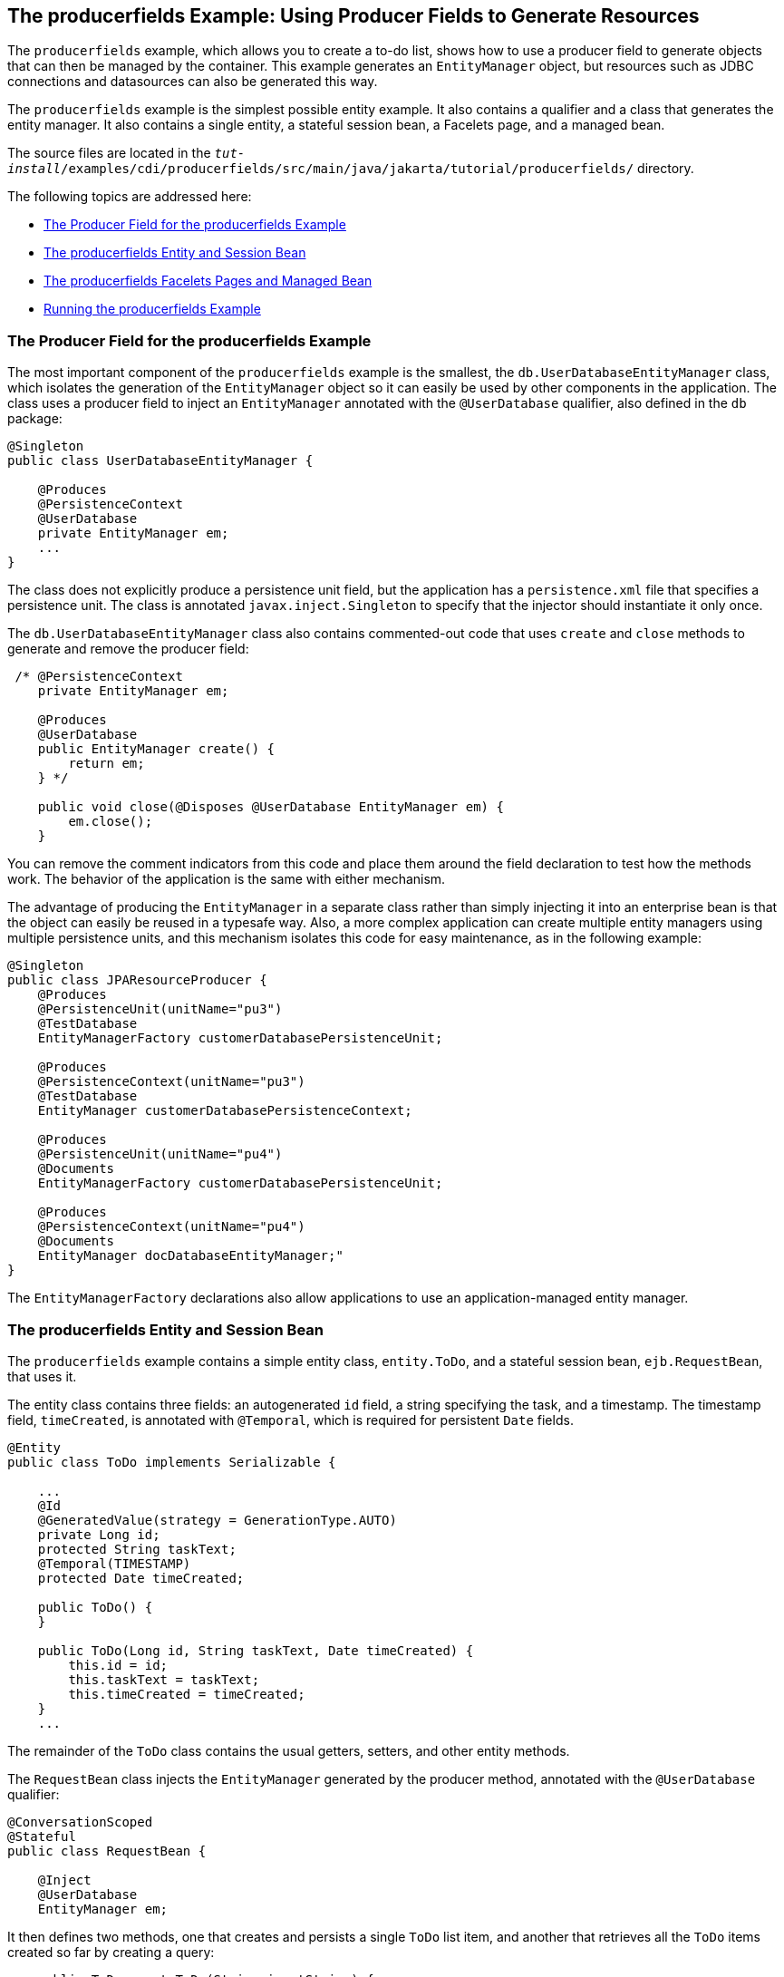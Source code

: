 [[GKHRG]][[the-producerfields-example-using-producer-fields-to-generate-resources]]

== The producerfields Example: Using Producer Fields to Generate Resources

The `producerfields` example, which allows you to create a to-do list,
shows how to use a producer field to generate objects that can then be
managed by the container. This example generates an `EntityManager`
object, but resources such as JDBC connections and datasources can also
be generated this way.

The `producerfields` example is the simplest possible entity example. It
also contains a qualifier and a class that generates the entity manager.
It also contains a single entity, a stateful session bean, a Facelets
page, and a managed bean.

The source files are located in the
`_tut-install_/examples/cdi/producerfields/src/main/java/jakarta/tutorial/producerfields/`
directory.

The following topics are addressed here:

* link:#GKHPP[The Producer Field for the producerfields Example]
* link:#GKHPD[The producerfields Entity and Session Bean]
* link:#GKHPF[The producerfields Facelets Pages and Managed Bean]
* link:#GKHRH[Running the producerfields Example]

[[GKHPP]][[the-producer-field-for-the-producerfields-example]]

=== The Producer Field for the producerfields Example

The most important component of the `producerfields` example is the
smallest, the `db.UserDatabaseEntityManager` class, which isolates the
generation of the `EntityManager` object so it can easily be used by
other components in the application. The class uses a producer field to
inject an `EntityManager` annotated with the `@UserDatabase` qualifier,
also defined in the `db` package:

[source,java]
----
@Singleton
public class UserDatabaseEntityManager {

    @Produces
    @PersistenceContext
    @UserDatabase
    private EntityManager em;
    ...
}
----

The class does not explicitly produce a persistence unit field, but the
application has a `persistence.xml` file that specifies a persistence
unit. The class is annotated `javax.inject.Singleton` to specify that
the injector should instantiate it only once.

The `db.UserDatabaseEntityManager` class also contains commented-out
code that uses `create` and `close` methods to generate and remove the
producer field:

[source,java]
----
 /* @PersistenceContext
    private EntityManager em;

    @Produces
    @UserDatabase
    public EntityManager create() {
        return em;
    } */

    public void close(@Disposes @UserDatabase EntityManager em) {
        em.close();
    }
----

You can remove the comment indicators from this code and place them
around the field declaration to test how the methods work. The behavior
of the application is the same with either mechanism.

The advantage of producing the `EntityManager` in a separate class
rather than simply injecting it into an enterprise bean is that the
object can easily be reused in a typesafe way. Also, a more complex
application can create multiple entity managers using multiple
persistence units, and this mechanism isolates this code for easy
maintenance, as in the following example:

[source,java]
----
@Singleton
public class JPAResourceProducer {
    @Produces
    @PersistenceUnit(unitName="pu3")
    @TestDatabase
    EntityManagerFactory customerDatabasePersistenceUnit;

    @Produces
    @PersistenceContext(unitName="pu3")
    @TestDatabase
    EntityManager customerDatabasePersistenceContext;

    @Produces
    @PersistenceUnit(unitName="pu4")
    @Documents
    EntityManagerFactory customerDatabasePersistenceUnit;

    @Produces
    @PersistenceContext(unitName="pu4")
    @Documents
    EntityManager docDatabaseEntityManager;"
}
----

The `EntityManagerFactory` declarations also allow applications to use
an application-managed entity manager.

[[GKHPD]][[the-producerfields-entity-and-session-bean]]

=== The producerfields Entity and Session Bean

The `producerfields` example contains a simple entity class,
`entity.ToDo`, and a stateful session bean, `ejb.RequestBean`, that uses
it.

The entity class contains three fields: an autogenerated `id` field, a
string specifying the task, and a timestamp. The timestamp field,
`timeCreated`, is annotated with `@Temporal`, which is required for
persistent `Date` fields.

[source,java]
----
@Entity
public class ToDo implements Serializable {

    ...
    @Id
    @GeneratedValue(strategy = GenerationType.AUTO)
    private Long id;
    protected String taskText;
    @Temporal(TIMESTAMP)
    protected Date timeCreated;

    public ToDo() {
    }

    public ToDo(Long id, String taskText, Date timeCreated) {
        this.id = id;
        this.taskText = taskText;
        this.timeCreated = timeCreated;
    }
    ...
----

The remainder of the `ToDo` class contains the usual getters, setters,
and other entity methods.

The `RequestBean` class injects the `EntityManager` generated by the
producer method, annotated with the `@UserDatabase` qualifier:

[source,java]
----
@ConversationScoped
@Stateful
public class RequestBean {

    @Inject
    @UserDatabase
    EntityManager em;
----

It then defines two methods, one that creates and persists a single
`ToDo` list item, and another that retrieves all the `ToDo` items
created so far by creating a query:

[source,java]
----
    public ToDo createToDo(String inputString) {
        ToDo toDo = null;
        Date currentTime = Calendar.getInstance().getTime();

        try {
            toDo = new ToDo();
            toDo.setTaskText(inputString);
            toDo.setTimeCreated(currentTime);
            em.persist(toDo);
            return toDo;
        } catch (Exception e) {
            throw new EJBException(e.getMessage());
        }
    }

    public List<ToDo> getToDos() {
        try {
             List<ToDo> toDos =
                    (List<ToDo>) em.createQuery(
                    "SELECT t FROM ToDo t ORDER BY t.timeCreated")
                    .getResultList();
            return toDos;
        } catch (Exception e) {
            throw new EJBException(e.getMessage());
        }
    }
}
----

[[GKHPF]][[the-producerfields-facelets-pages-and-managed-bean]]

=== The producerfields Facelets Pages and Managed Bean

The `producerfields` example has two Facelets pages, `index.xhtml` and
`todolist.xhtml`. The simple form on the `index.xhtml` page asks the
user only for the task. When the user clicks the Submit button, the
`listBean.createTask` method is called. When the user clicks the Show
Items button, the action specifies that the `todolist.xhtml` file should
be displayed:

[source,xml]
----
    <h:body>
        <h2>To Do List</h2>
        <p>Enter a task to be completed.</p>
        <h:form id="todolist">
            <p><h:outputLabel value="Enter a string: " for="inputString"/>
                <h:inputText id="inputString"
                             value="#{listBean.inputString}"/></p>
            <p><h:commandButton value="Submit"
                                action="#{listBean.createTask()}"/></p>
            <p><h:commandButton value="Show Items"
                                action="todolist"/></p>
        </h:form>
        ...
    </h:body>
----

The managed bean, `web.ListBean`, injects the `ejb.RequestBean` session
bean. It declares the `entity.ToDo` entity and a list of the entity
along with the input string that it passes to the session bean. The
`inputString` is annotated with the `@NotNull` Bean Validation
constraint, so an attempt to submit an empty string results in an error.

[source,java]
----
@Named
@ConversationScoped
public class ListBean implements Serializable {

    ...
    @EJB
    private RequestBean request;
    @NotNull
    private String inputString;
    private ToDo toDo;
    private List<ToDo> toDos;
----

The `createTask` method called by the Submit button calls the
`createToDo` method of `RequestBean`:

[source,java]
----
    public void createTask() {
        this.toDo = request.createToDo(inputString);
    }
----

The `getToDos` method, which is called by the `todolist.xhtml` page,
calls the `getToDos` method of `RequestBean`:

[source,java]
----
public List<ToDo> getToDos() {
        return request.getToDos();
    }
----

To force the Facelets page to recognize an empty string as a null value
and return an error, the `web.xml` file sets the context parameter
`javax.faces.INTERPRET_EMPTY_STRING_SUBMITTED_VALUES_AS_NULL` to `true`:

[source,xml]
----
<context-param>
  <param-name>javax.faces.INTERPRET_EMPTY_STRING_SUBMITTED_VALUES_AS_NULL</param-name>
  <param-value>true</param-value>
</context-param>
----

The `todolist.xhtml` page is a little more complicated than the
`index.html` page. It contains a `dataTable` element that displays the
contents of the `ToDo` list. The body of the page looks like this:

[source,xml]
----
    <body>
        <h2>To Do List</h2>
        <h:form id="showlist">
            <h:dataTable var="toDo"
                         value="#{listBean.toDos}"
                         rules="all"
                         border="1"
                         cellpadding="5">
                <h:column>
                    <f:facet name="header">
                        <h:outputText value="Time Stamp" />
                    </f:facet>
                    <h:outputText value="#{toDo.timeCreated}" />
                </h:column>
                <h:column>
                    <f:facet name="header">
                        <h:outputText value="Task" />
                    </f:facet>
                    <h:outputText value="#{toDo.taskText}" />
                </h:column>
            </h:dataTable>
            <p><h:commandButton id="back" value="Back" action="index" /></p>
        </h:form>
    </body>
----

The value of the `dataTable` is `listBean.toDos`, the list returned by
the managed bean's `getToDos` method, which in turn calls the session
bean's `getToDos` method. Each row of the table displays the
`timeCreated` and `taskText` fields of the individual task. Finally, a
Back button returns the user to the `index.xhtml` page.

[[GKHRH]][[running-the-producerfields-example]]

=== Running the producerfields Example

You can use either NetBeans IDE or Maven to build, package, deploy, and
run the `producerfields` application.

The following topics are addressed here:

* link:#GKHPB[To Build, Package, and Deploy the producerfields Example
Using NetBeans IDE]
* link:#GKHRM[To Build, Package, and Deploy the producerfields Example
Using Maven]
* link:#GKHRR[To Run the producerfields Example]

[[GKHPB]][[to-build-package-and-deploy-the-producerfields-example-using-netbeans-ide]]

==== To Build, Package, and Deploy the producerfields Example Using NetBeans IDE

1.  Make sure that GlassFish Server has been started (see
link:#BNADI[Starting and Stopping GlassFish
Server]).
2.  If the database server is not already running, start it by following
the instructions in link:#BNADK[Starting and
Stopping Apache Derby].
3.  From the File menu, choose Open Project.
4.  In the Open Project dialog box, navigate to:
+
[source,java]
----
tut-install/examples/cdi
----
5.  Select the `producerfields` folder.
6.  Click Open Project.
7.  In the Projects tab, right-click the `producerfields` project and
select Build.
+
This command builds and packages the application into a WAR file,
`producerfields.war`, located in the `target` directory, and then
deploys it to GlassFish Server.

[[GKHRM]][[to-build-package-and-deploy-the-producerfields-example-using-maven]]

==== To Build, Package, and Deploy the producerfields Example Using Maven

1.  Make sure that GlassFish Server has been started (see
link:#BNADI[Starting and Stopping GlassFish
Server]).
2.  If the database server is not already running, start it by following
the instructions in link:#BNADK[Starting and
Stopping Apache Derby].
3.  In a terminal window, go to:
+
[source,java]
----
tut-install/examples/cdi/producerfields/
----
4.  Enter the following command to deploy the application:
+
[source,java]
----
mvn install
----
+
This command builds and packages the application into a WAR file,
`producerfields.war`, located in the `target` directory, and then
deploys it to GlassFish Server.

[[GKHRR]][[to-run-the-producerfields-example]]

==== To Run the producerfields Example

1.  In a web browser, enter the following URL:
+
[source,java]
----
http://localhost:8080/producerfields
----
2.  On the Create To Do List page, enter a string in the field and click
Submit.
+
You can enter additional strings and click Submit to create a task list
with multiple items.
3.  Click Show Items.
+
The To Do List page opens, showing the timestamp and text for each item
you created.
4.  Click Back to return to the Create To Do List page.
+
On this page, you can enter more items in the list.
